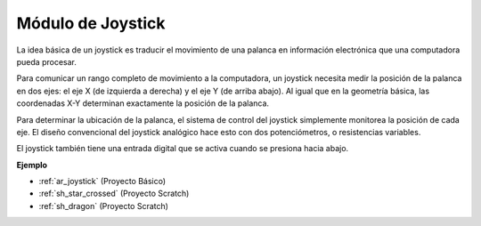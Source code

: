 .. _cpn_joystick:

Módulo de Joystick
=======================

.. image:: img/joystick_pic.png
    :align: center
    :width: 600

La idea básica de un joystick es traducir el movimiento de una palanca en información electrónica que una computadora pueda procesar.

Para comunicar un rango completo de movimiento a la computadora, un joystick necesita medir la posición de la palanca en dos ejes: el eje X (de izquierda a derecha) y el eje Y (de arriba abajo). Al igual que en la geometría básica, las coordenadas X-Y determinan exactamente la posición de la palanca.

Para determinar la ubicación de la palanca, el sistema de control del joystick simplemente monitorea la posición de cada eje. El diseño convencional del joystick analógico hace esto con dos potenciómetros, o resistencias variables.

El joystick también tiene una entrada digital que se activa cuando se presiona hacia abajo.

.. image:: img/joystick318.png
    :align: center
    :width: 600
	
**Ejemplo**

* :ref:`ar_joystick` (Proyecto Básico)
* :ref:`sh_star_crossed` (Proyecto Scratch)
* :ref:`sh_dragon` (Proyecto Scratch)

